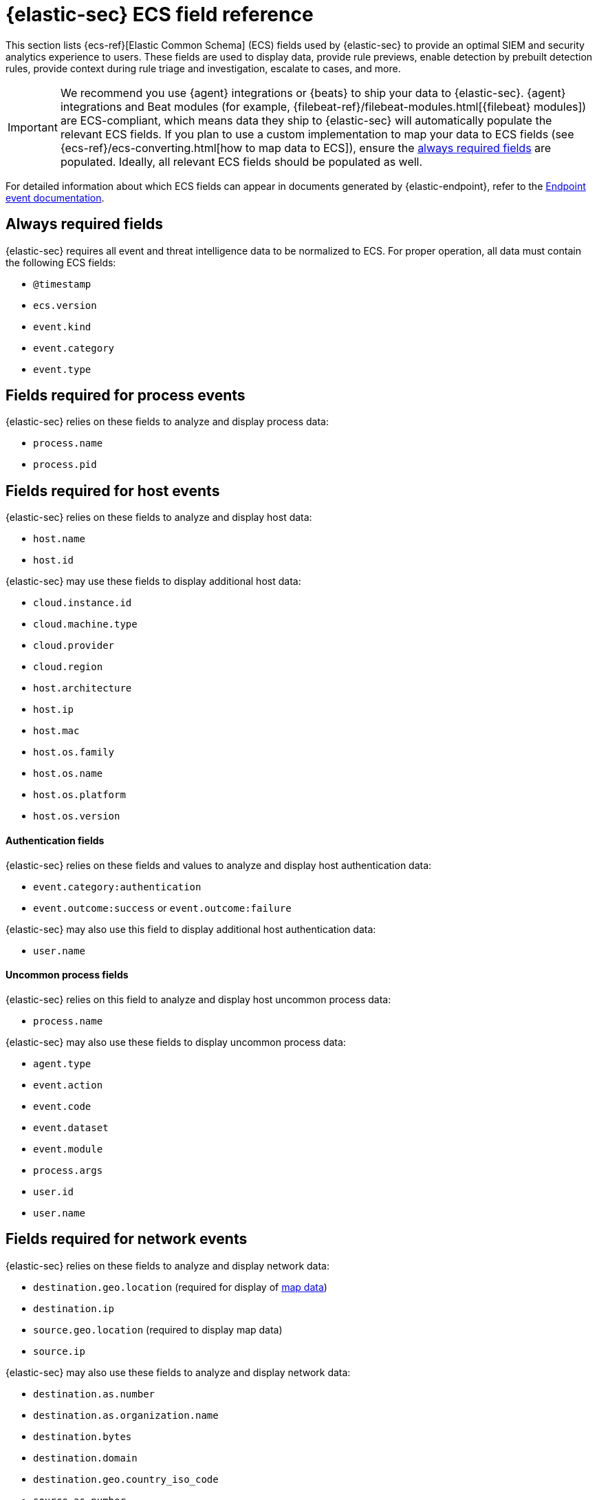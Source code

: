 [[security-siem-field-reference]]
= {elastic-sec} ECS field reference

// :description: Learn which ECS fields are used by {elastic-sec} to display various data.
// :keywords: serverless, security, reference, manage


This section lists {ecs-ref}[Elastic Common Schema] (ECS) fields used by {elastic-sec} to provide an optimal SIEM and security analytics experience to users. These fields are used to display data, provide rule previews, enable detection by prebuilt detection rules, provide context during rule triage and investigation, escalate to cases, and more.

[IMPORTANT]
====
We recommend you use {agent} integrations or {beats}  to ship your data to {elastic-sec}. {agent} integrations and Beat modules (for example, {filebeat-ref}/filebeat-modules.html[{filebeat} modules]) are ECS-compliant, which means data they ship to {elastic-sec} will automatically populate the relevant ECS fields.
If you plan to use a custom implementation to map your data to ECS fields (see {ecs-ref}/ecs-converting.html[how to map data to ECS]), ensure the <<siem-always-required-fields,always required fields>> are populated. Ideally, all relevant ECS fields should be populated as well.
====

For detailed information about which ECS fields can appear in documents generated by {elastic-endpoint}, refer to the https://github.com/elastic/endpoint-package/tree/main/custom_documentation/doc/endpoint[Endpoint event documentation].

[discrete]
[[siem-always-required-fields]]
== Always required fields

{elastic-sec} requires all event and threat intelligence data to be normalized to ECS.  For proper operation, all data must contain the following ECS fields:

* `@timestamp`
* `ecs.version`
* `event.kind`
* `event.category`
* `event.type`

[discrete]
[[siem-required-process-event-fields]]
== Fields required for process events

{elastic-sec} relies on these fields to analyze and display process data:

* `process.name`
* `process.pid`

[discrete]
[[siem-host-fields]]
== Fields required for host events

{elastic-sec} relies on these fields to analyze and display host data:

* `host.name`
* `host.id`

{elastic-sec} may use these fields to display additional host data:

* `cloud.instance.id`
* `cloud.machine.type`
* `cloud.provider`
* `cloud.region`
* `host.architecture`
* `host.ip`
* `host.mac`
* `host.os.family`
* `host.os.name`
* `host.os.platform`
* `host.os.version`

[discrete]
[[security-siem-field-reference-authentication-fields]]
==== Authentication fields

{elastic-sec} relies on these fields and values to analyze and display host authentication data:

* `event.category:authentication`
* `event.outcome:success` or `event.outcome:failure`

{elastic-sec} may also use this field to display additional host authentication data:

* `user.name`

[discrete]
[[security-siem-field-reference-uncommon-process-fields]]
==== Uncommon process fields

{elastic-sec} relies on this field to analyze and display host uncommon process data:

* `process.name`

{elastic-sec} may also use these fields to display uncommon process data:

* `agent.type`
* `event.action`
* `event.code`
* `event.dataset`
* `event.module`
* `process.args`
* `user.id`
* `user.name`

[discrete]
[[siem-required-network-fields]]
== Fields required for network events

{elastic-sec} relies on these fields to analyze and display network data:

* `destination.geo.location` (required for display of <<security-conf-map-ui,map data>>)
* `destination.ip`
* `source.geo.location` (required to display map data)
* `source.ip`

{elastic-sec} may also use these fields to analyze and display network data:

* `destination.as.number`
* `destination.as.organization.name`
* `destination.bytes`
* `destination.domain`
* `destination.geo.country_iso_code`
* `source.as.number`
* `source.as.organization.name`
* `source.bytes`
* `source.domain`
* `source.geo.country_iso_code`

[discrete]
[[security-siem-field-reference-dns-query-fields]]
==== DNS query fields

{elastic-sec} relies on these fields to analyze and display DNS data:

* `dns.question.name`
* `dns.question.registered_domain`

{elastic-sec} may also use this field to display DNS data:

* `dns.question.type`
+
[NOTE]
====
If you want to be able to filter out PTR records, make sure relevant
events have `dns.question.type` fields with values of `PTR`.
====

[discrete]
[[security-siem-field-reference-http-request-fields]]
==== HTTP request fields

{elastic-sec} relies on these fields to analyze and display HTTP request data:

* `http.request.method`
* `http.response.status_code`
* `url.domain`
* `url.path`

[discrete]
[[security-siem-field-reference-tls-fields]]
==== TLS fields

{elastic-sec} relies on this field to analyze and display TLS data:

* `tls.server.hash.sha1`

{elastic-sec} may also use these fields to analyze and display TLS data:

* `tls.server.issuer`
* `tls.server.ja3s`
* `tls.server.not_after`
* `tls.server.subject`

[discrete]
[[security-siem-field-reference-fields-required-for-events-and-external-alerts]]
== Fields required for events and external alerts

{elastic-sec} relies on this field to analyze and display event and external alert data:

* `event.kind`
+
[NOTE]
====
For external alerts, the `event.kind` field's value must be `alert`.
====

{elastic-sec} may also use these fields to analyze and display event and external alert data:

* `destination.bytes`
* `destination.geo.city_name`
* `destination.geo.continent_name`
* `destination.geo.country_iso_code`
* `destination.geo.country_name`
* `destination.geo.region_iso_code`
* `destination.geo.region_name`
* `destination.ip`
* `destination.packets`
* `destination.port`
* `dns.question.name`
* `dns.question.type`
* `dns.resolved_ip`
* `dns.response_code`
* `event.action`
* `event.code`
* `event.created`
* `event.dataset`
* `event.duration`
* `event.end`
* `event.hash`
* `event.id`
* `event.module`
* `event.original`
* `event.outcome`
* `event.provider`
* `event.risk_score_norm`
* `event.risk_score`
* `event.severity`
* `event.start`
* `event.timezone`
* `file.ctime`
* `file.device`
* `file.extension`
* `file.gid`
* `file.group`
* `file.inode`
* `file.mode`
* `file.mtime`
* `file.name`
* `file.owner`
* `file.path`
* `file.size`
* `file.target_path`
* `file.type`
* `file.uid`
* `host.id`
* `host.ip`
* `http.request.body.bytes`
* `http.request.body.content`
* `http.request.method`
* `http.request.referrer`
* `http.response.body.bytes`
* `http.response.body.content`
* `http.response.status_code`
* `http.version`
* `message`
* `network.bytes`
* `network.community_id`
* `network.direction`
* `network.packets`
* `network.protocol`
* `network.transport`
* `pe.original_file_name`
* `process.args`
* `process.executable`
* `process.hash.md5`
* `process.hash.sha1`
* `process.hash.sha256`
* `process.name`
* `process.parent.executable`
* `process.parent.name`
* `process.pid`
* `process.ppid`
* `process.title`
* `process.working_directory`
* `rule.reference`
* `source.bytes`
* `source.geo.city_name`
* `source.geo.continent_name`
* `source.geo.country_iso_code`
* `source.geo.country_name`
* `source.geo.region_iso_code`
* `source.geo.region_name`
* `source.ip`
* `source.packets`
* `source.port`
* `user.domain`
* `user.name`
